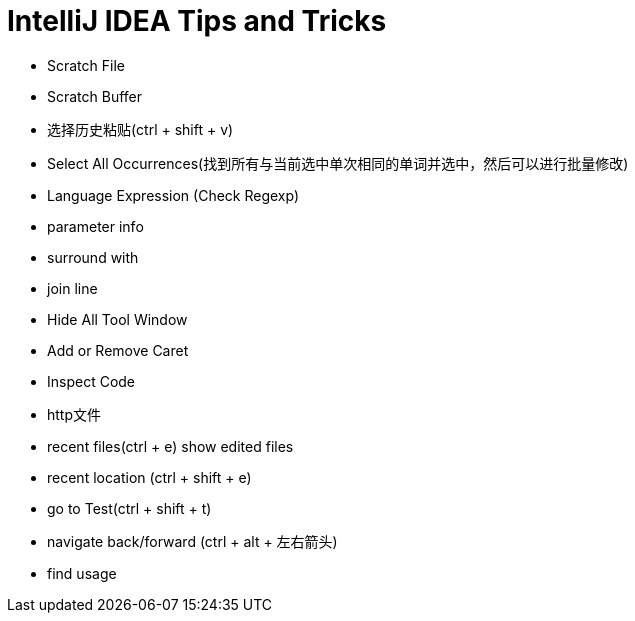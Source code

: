 = IntelliJ IDEA Tips and Tricks

- Scratch File
- Scratch Buffer
- 选择历史粘贴(ctrl + shift + v)
- Select All Occurrences(找到所有与当前选中单次相同的单词并选中，然后可以进行批量修改)
- Language Expression (Check Regexp)
- parameter info
- surround with
- join line
- Hide All Tool Window
- Add or Remove Caret
- Inspect Code
- http文件
- recent files(ctrl + e) show edited files
- recent location (ctrl + shift + e)
- go to Test(ctrl + shift + t)
- navigate back/forward (ctrl + alt + 左右箭头)
- find usage
